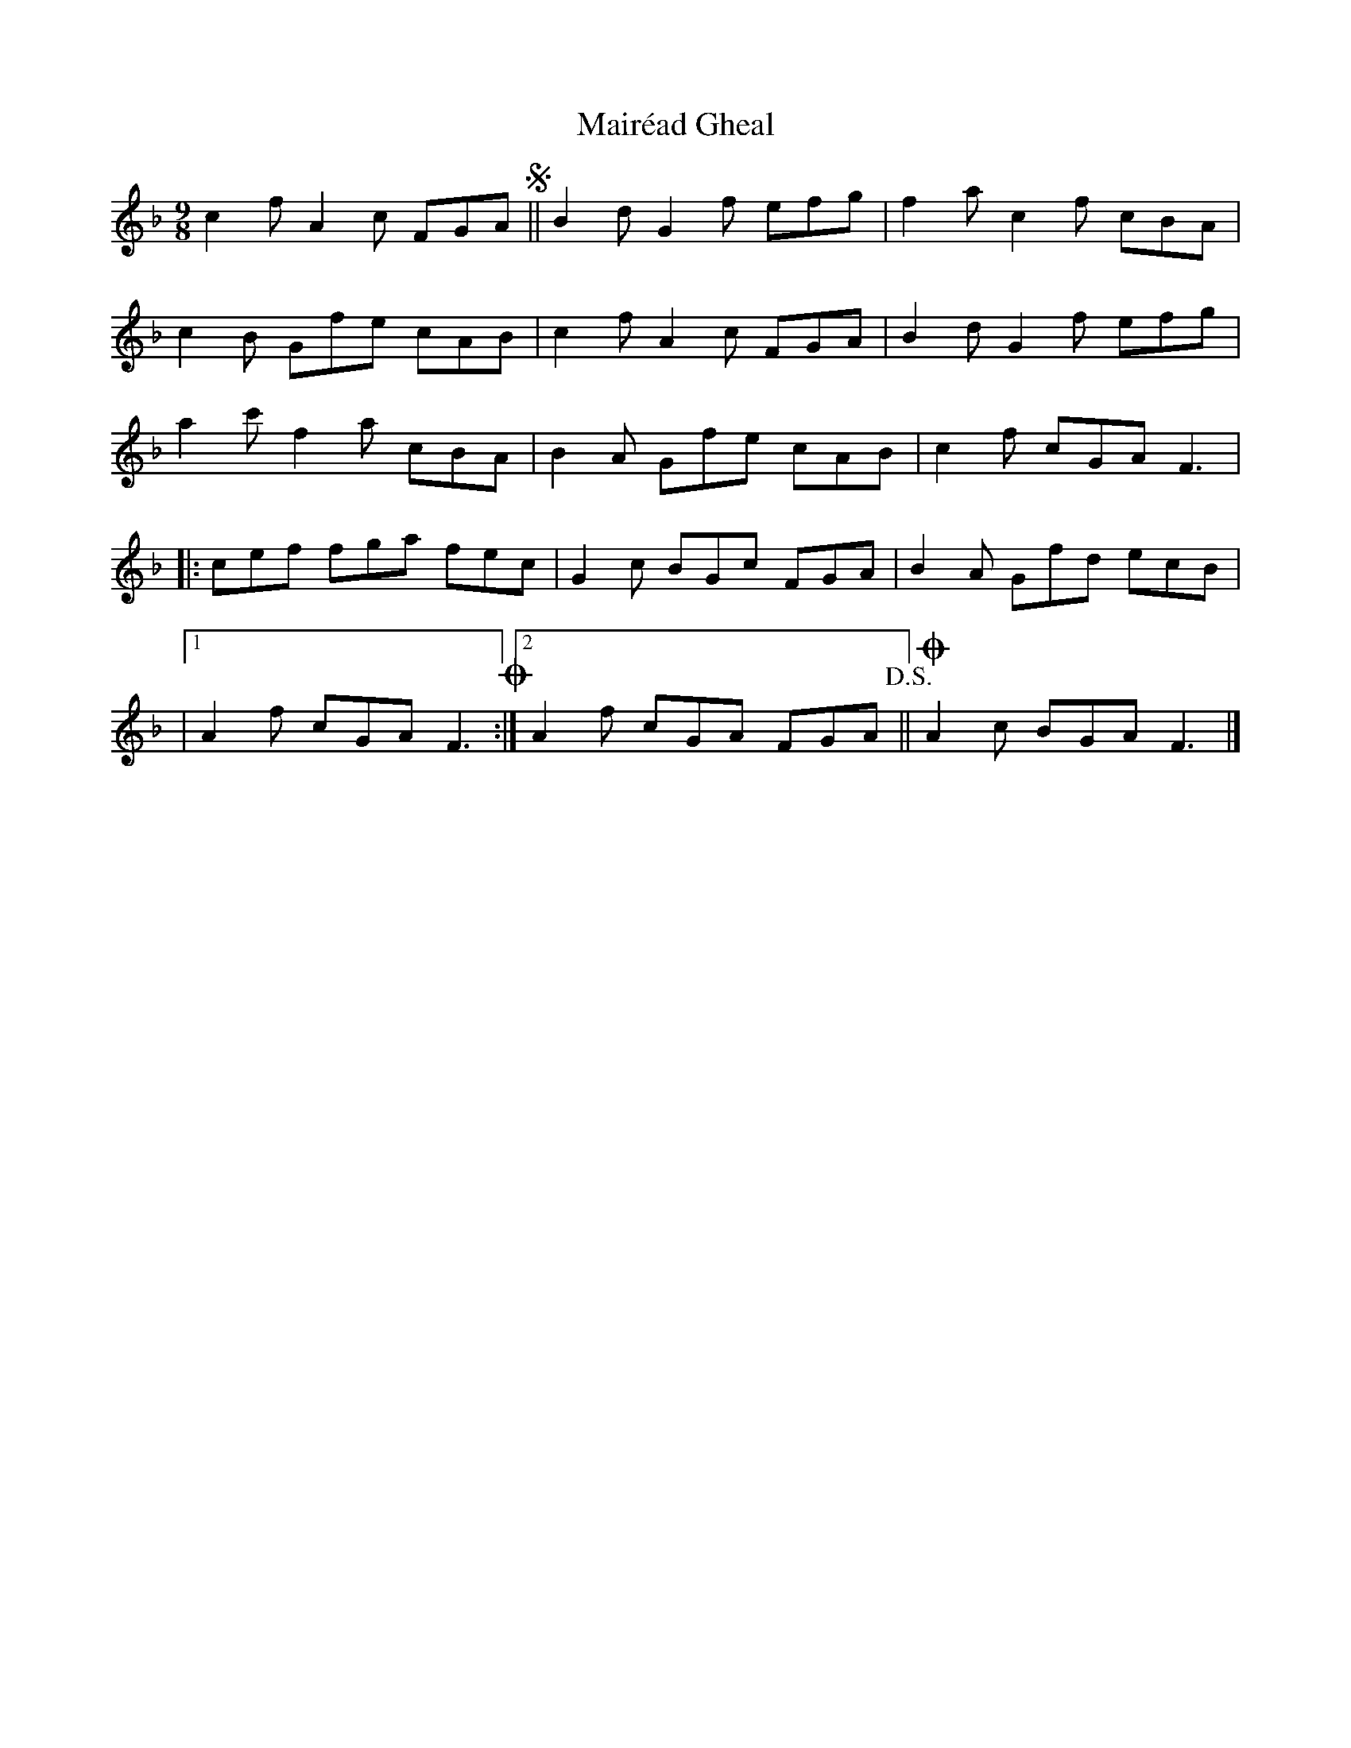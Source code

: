 X: 1
T: Mairéad Gheal
Z: Stefan Thamm
S: https://thesession.org/tunes/16253#setting30753
R: slip jig
M: 9/8
L: 1/8
K: Fmaj
c2f A2c FGA !segno! || B2d G2f efg | f2a c2f cBA |
c2B Gfe cAB | c2f A2c FGA | B2d G2f efg |
a2c' f2a cBA | B2A Gfe cAB | c2f cGA F3 |
|: cef fga fec | G2c BGc FGA | B2A Gfd ecB |
|1 A2f cGA F3 !coda! :|2 A2f cGA FGA !D.S.! || !coda! A2 c BGA F3 |]
